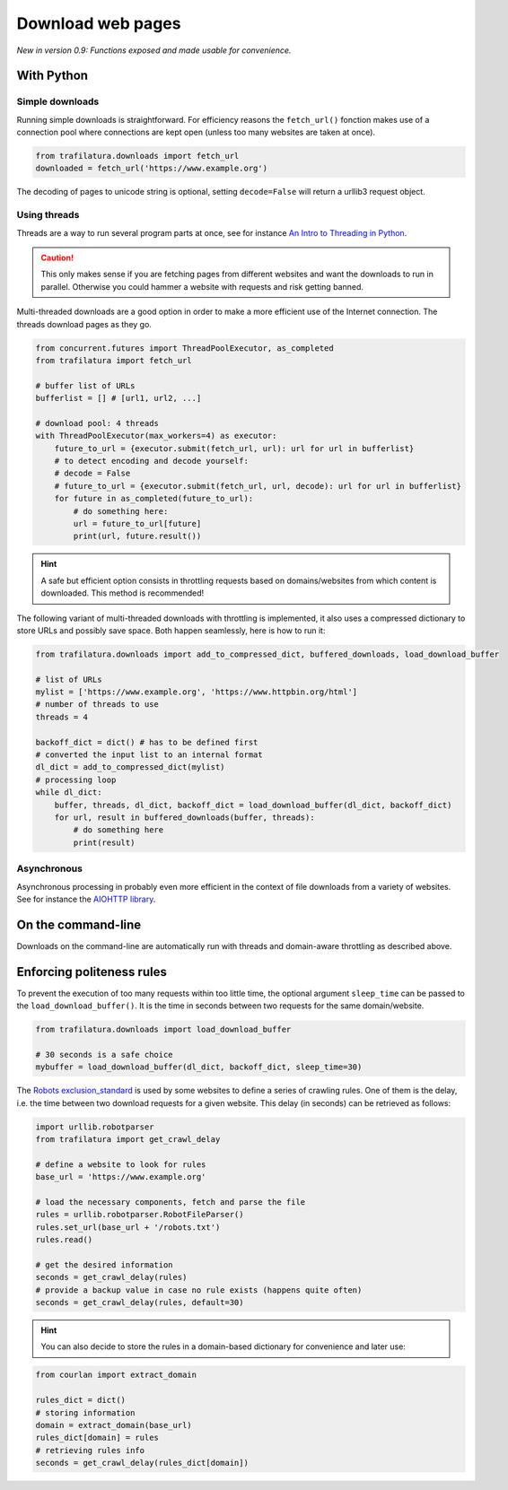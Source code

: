 Download web pages
==================


*New in version 0.9: Functions exposed and made usable for convenience.*


With Python
-----------

Simple downloads
~~~~~~~~~~~~~~~~


Running simple downloads is straightforward. For efficiency reasons the ``fetch_url()`` fonction makes use of a connection pool where connections are kept open (unless too many websites are taken at once).

.. code-block:: python

    from trafilatura.downloads import fetch_url
    downloaded = fetch_url('https://www.example.org')

The decoding of pages to unicode string is optional, setting ``decode=False`` will return a urllib3 request object.


Using threads
~~~~~~~~~~~~~

Threads are a way to run several program parts at once, see for instance `An Intro to Threading in Python <https://realpython.com/intro-to-python-threading/>`_.

.. caution::
    This only makes sense if you are fetching pages from different websites and want the downloads to run in parallel. Otherwise you could hammer a website with requests and risk getting banned.

Multi-threaded downloads are a good option in order to make a more efficient use of the Internet connection. The threads download pages as they go.


.. code-block:: python

    from concurrent.futures import ThreadPoolExecutor, as_completed
    from trafilatura import fetch_url

    # buffer list of URLs
    bufferlist = [] # [url1, url2, ...]

    # download pool: 4 threads
    with ThreadPoolExecutor(max_workers=4) as executor:
        future_to_url = {executor.submit(fetch_url, url): url for url in bufferlist}
        # to detect encoding and decode yourself:
        # decode = False
        # future_to_url = {executor.submit(fetch_url, url, decode): url for url in bufferlist}
        for future in as_completed(future_to_url):
            # do something here:
            url = future_to_url[future]
            print(url, future.result())


.. hint::
    A safe but efficient option consists in throttling requests based on domains/websites from which content is downloaded. This method is recommended!

The following variant of multi-threaded downloads with throttling is implemented, it also uses a compressed dictionary to store URLs and possibly save space. Both happen seamlessly, here is how to run it:


.. code-block:: python	        

    from trafilatura.downloads import add_to_compressed_dict, buffered_downloads, load_download_buffer

    # list of URLs
    mylist = ['https://www.example.org', 'https://www.httpbin.org/html']
    # number of threads to use
    threads = 4

    backoff_dict = dict() # has to be defined first
    # converted the input list to an internal format
    dl_dict = add_to_compressed_dict(mylist)
    # processing loop
    while dl_dict:
        buffer, threads, dl_dict, backoff_dict = load_download_buffer(dl_dict, backoff_dict)
        for url, result in buffered_downloads(buffer, threads):
            # do something here
            print(result)


Asynchronous
~~~~~~~~~~~~

Asynchronous processing in probably even more efficient in the context of file downloads from a variety of websites. See for instance the `AIOHTTP library <https://docs.aiohttp.org/>`_.


On the command-line
-------------------

Downloads on the command-line are automatically run with threads and domain-aware throttling as described above.



Enforcing politeness rules
--------------------------

To prevent the execution of too many requests within too little time, the optional argument ``sleep_time`` can be passed to the ``load_download_buffer()``. It is the time in seconds between two requests for the same domain/website.

.. code-block:: python

    from trafilatura.downloads import load_download_buffer

    # 30 seconds is a safe choice
    mybuffer = load_download_buffer(dl_dict, backoff_dict, sleep_time=30)


The `Robots exclusion_standard <https://en.wikipedia.org/wiki/Robots_exclusion_standard>`_ is used by some websites to define a series of crawling rules. One of them is the delay, i.e. the time between two download requests for a given website. This delay (in seconds) can be retrieved as follows:


.. code-block:: python

    import urllib.robotparser
    from trafilatura import get_crawl_delay
    
    # define a website to look for rules
    base_url = 'https://www.example.org'
    
    # load the necessary components, fetch and parse the file
    rules = urllib.robotparser.RobotFileParser()
    rules.set_url(base_url + '/robots.txt')
    rules.read()

    # get the desired information
    seconds = get_crawl_delay(rules)
    # provide a backup value in case no rule exists (happens quite often)
    seconds = get_crawl_delay(rules, default=30)


.. info::
    Trafilatura's focused crawler implements the delay where applicable. For further info and rules see the `documentation page on crawling <crawls.html>`_.


.. hint::
    You can also decide to store the rules in a domain-based dictionary for convenience and later use:


.. code-block:: python

    from courlan import extract_domain

    rules_dict = dict()
    # storing information
    domain = extract_domain(base_url)
    rules_dict[domain] = rules
    # retrieving rules info
    seconds = get_crawl_delay(rules_dict[domain])

